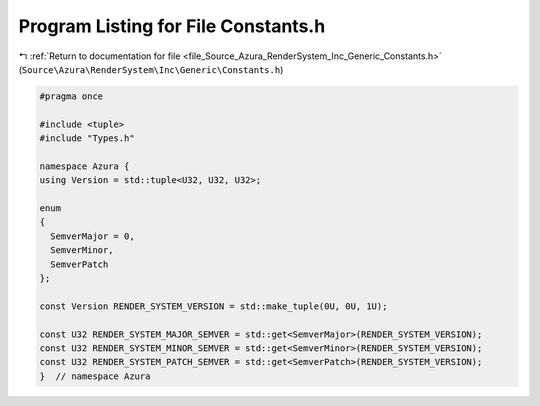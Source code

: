 
.. _program_listing_file_Source_Azura_RenderSystem_Inc_Generic_Constants.h:

Program Listing for File Constants.h
====================================

|exhale_lsh| :ref:`Return to documentation for file <file_Source_Azura_RenderSystem_Inc_Generic_Constants.h>` (``Source\Azura\RenderSystem\Inc\Generic\Constants.h``)

.. |exhale_lsh| unicode:: U+021B0 .. UPWARDS ARROW WITH TIP LEFTWARDS

.. code-block:: cpp

   #pragma once
   
   #include <tuple>
   #include "Types.h"
   
   namespace Azura {
   using Version = std::tuple<U32, U32, U32>;
   
   enum
   {
     SemverMajor = 0,
     SemverMinor,
     SemverPatch
   };
   
   const Version RENDER_SYSTEM_VERSION = std::make_tuple(0U, 0U, 1U);
   
   const U32 RENDER_SYSTEM_MAJOR_SEMVER = std::get<SemverMajor>(RENDER_SYSTEM_VERSION);
   const U32 RENDER_SYSTEM_MINOR_SEMVER = std::get<SemverMinor>(RENDER_SYSTEM_VERSION);
   const U32 RENDER_SYSTEM_PATCH_SEMVER = std::get<SemverPatch>(RENDER_SYSTEM_VERSION);
   }  // namespace Azura

